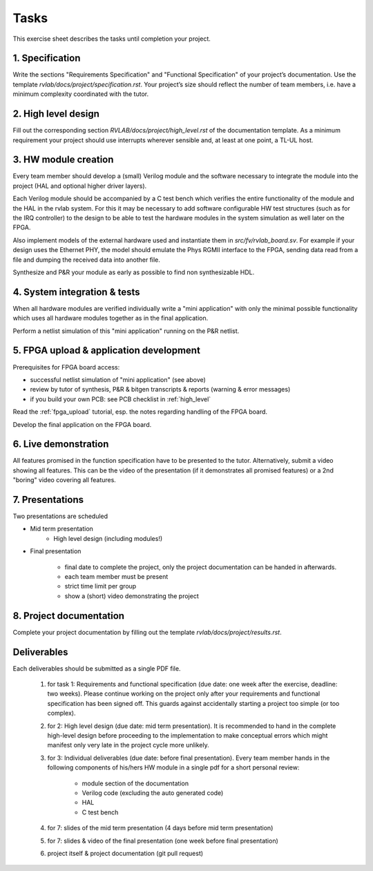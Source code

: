 Tasks
=====

This exercise sheet describes the tasks until completion your project.


1. Specification
----------------

Write the sections "Requirements Specification" and "Functional Specification" of your project’s documentation. Use the template *rvlab/docs/project/specification.rst*. Your project’s size should reflect the number of team members, i.e. have a minimum complexity coordinated with the tutor.

2. High level design
--------------------

Fill out the corresponding section *RVLAB/docs/project/high_level.rst* of the documentation template. As a minimum requirement your project should use interrupts wherever sensible and, at least at one point, a TL-UL host.

3. HW module creation
---------------------

Every team member should develop a (small) Verilog module and the software necessary to integrate the module into the project (HAL and optional higher driver layers). 

Each Verilog module should be accompanied by a C test bench which verifies the entire functionality of the module and the HAL in the rvlab system. For this it may be necessary to add software configurable HW test structures (such as for the IRQ controller) to the design to be able to test the hardware modules in the system simulation as well later on the FPGA.

Also implement models of the external hardware used and instantiate them in *src/fv/rvlab_board.sv*. For example if your design uses the Ethernet PHY, the model should emulate the Phys RGMII interface to the FPGA, sending data read from a file and dumping the received data into another file. 

Synthesize and P&R your module as early as possible to find non synthesizable HDL.

4. System integration & tests
-----------------------------

When all hardware modules are verified individually write a "mini application" with only the minimal possible functionality which uses all hardware modules together as in the final application. 

Perform a netlist simulation of this "mini application" running on the P&R netlist.


5. FPGA upload & application development
----------------------------------------

Prerequisites for FPGA board access:

* successful netlist simulation of "mini application" (see above)
* review by tutor of synthesis, P&R & bitgen transcripts & reports (warning & error messages)
* if you build your own PCB: see PCB checklist in :ref:`high_level`

Read the :ref:`fpga_upload` tutorial, esp. the notes regarding handling of the FPGA board. 

Develop the final application on the FPGA board. 


6. Live demonstration
---------------------

All features promised in the function specification have to be presented to the tutor.
Alternatively, submit a video showing all features. This can be the video of the presentation (if it demonstrates all promised features) or a 2nd "boring" video covering all features.

7. Presentations
----------------

Two presentations are scheduled

* Mid term presentation
    * High level design (including modules!)

* Final presentation

    * final date to complete the project, only the project documentation can be handed in afterwards.
    * each team member must be present
    * strict time limit per group
    * show a (short) video demonstrating the project

8. Project documentation
------------------------

Complete your project documentation by filling out the template *rvlab/docs/project/results.rst*.


Deliverables
------------

Each deliverables should be submitted as a single PDF file.

    #. for task 1: Requirements and functional specification (due date: one week after the exercise, deadline: two weeks). Please continue working on the project only after your requirements and functional specification has been signed off. This guards against accidentally starting a project too simple (or too complex).

    #. for 2: High level design (due date: mid term presentation). It is recommended to hand in the complete high-level design before proceeding to the implementation to make conceptual errors which might manifest only very late in the project cycle more unlikely.

    #. for 3: Individual deliverables (due date: before final presentation). Every team member hands in the following components of his/hers HW module in a single pdf for a short personal review:

        - module section of the documentation    
        - Verilog code (excluding the auto generated code)
        - HAL
        - C test bench

    #. for 7: slides of the mid term presentation (4 days before mid term presentation)

    #. for 7: slides & video of the final presentation (one week before final presentation)

    #. project itself & project documentation (git pull request)